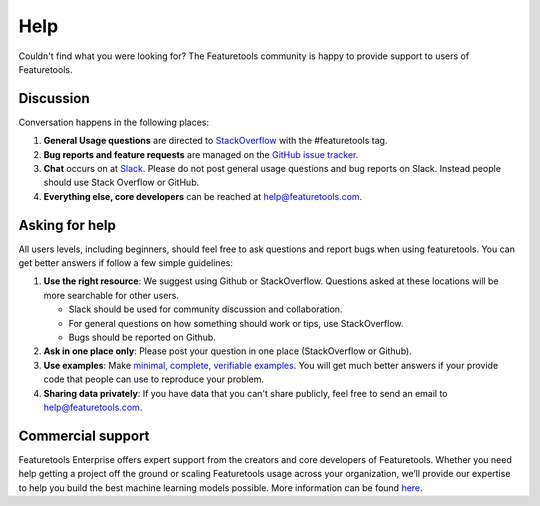 Help
====

Couldn't find what you were looking for?
The Featuretools community is happy to provide support to users of Featuretools.


Discussion
----------

Conversation happens in the following places:

1.  **General Usage questions** are directed to `StackOverflow`_ with the #featuretools tag.
2.  **Bug reports and feature requests** are managed on the `GitHub issue
    tracker`_.
3.  **Chat** occurs on at `Slack`_. Please do not post general usage questions and bug reports
    on Slack. Instead people should use Stack Overflow or GitHub.
4.  **Everything else, core developers** can be reached at help@featuretools.com.

.. _`StackOverflow`: http://stackoverflow.com/questions/tagged/featuretools
.. _`Github issue tracker`: https://github.com/featuretools/featuretools/issues
.. _`Slack`: https://join.slack.com/t/featuretools/shared_invite/enQtNTEwODEzOTEwMjg4LTZiZDdkYjZhZTVkMmVmZDIxNWZiNTVjNDQxYmZkMzI5NGRlOTg5YjcwYmJiNWE2YjIzZmFkMjc1NDZkNjBhZTQ


Asking for help
---------------
All users levels, including beginners, should feel free to ask questions and
report bugs when using featuretools. You can get better answers if follow a
few simple guidelines:

1.  **Use the right resource**: We suggest using Github or StackOverflow.
    Questions asked at these locations will be more searchable for other users.

    - Slack should be used for community discussion and collaboration.
    - For general questions on how something should work or tips, use StackOverflow.
    - Bugs should be reported on Github.

2.  **Ask in one place only**: Please post your question in one place
    (StackOverflow or Github).

3.  **Use examples**: Make `minimal, complete, verifiable examples
    <https://stackoverflow.com/help/mcve>`_. You will get
    much better answers if your provide code that people can use to reproduce
    your problem.

4.  **Sharing data privately**: If you have data that you can't share publicly,
    feel free to send an email to help@featuretools.com.


Commercial support
-------------------

Featuretools Enterprise offers expert support from the creators and core developers of Featuretools. Whether you need help getting a project off the ground or scaling Featuretools usage across your organization, we’ll provide our expertise to help you build the best machine learning models possible. More information can be found `here <https://www.featurelabs.com/featuretools/>`__.



